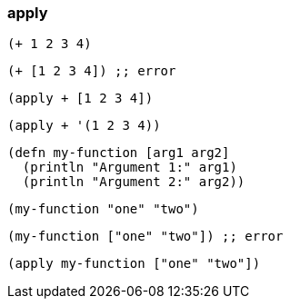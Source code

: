 === apply


[source, clojure]
----
(+ 1 2 3 4)
----


[source, clojure]
----
(+ [1 2 3 4]) ;; error
----


[source, clojure]
----
(apply + [1 2 3 4])
----


[source, clojure]
----
(apply + '(1 2 3 4))
----

[source, clojure]
----
(defn my-function [arg1 arg2]
  (println "Argument 1:" arg1)
  (println "Argument 2:" arg2))
----

[source, clojure]
----
(my-function "one" "two")
----


[source, clojure]
----
(my-function ["one" "two"]) ;; error
----


[source, clojure]
----
(apply my-function ["one" "two"])
----

